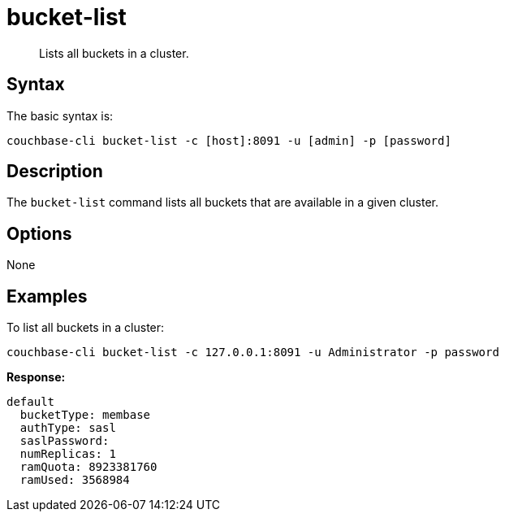 = bucket-list
:page-type: reference

[abstract]
Lists all buckets in a cluster.

== Syntax

The basic syntax is:

----
couchbase-cli bucket-list -c [host]:8091 -u [admin] -p [password]
----

== Description

The `bucket-list` command lists all buckets that are available in a given cluster.

== Options

None

== Examples

To list all buckets in a cluster:

----
couchbase-cli bucket-list -c 127.0.0.1:8091 -u Administrator -p password
----

*Response:*

----
default
  bucketType: membase
  authType: sasl
  saslPassword:
  numReplicas: 1
  ramQuota: 8923381760
  ramUsed: 3568984
----
